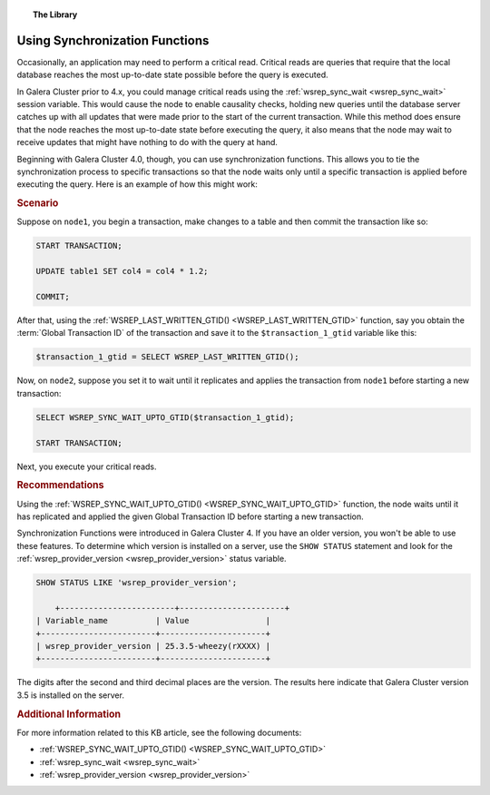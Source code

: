 .. topic:: The Library
   :name: left-margin

   .. cssclass:: no-bull

      - :doc:`Documentation <../../documentation/index>`
      - :doc:`Knowledge Base <../index>`

      .. cssclass:: no-bull-sub

         - :doc:`Troubleshooting <../trouble/index>`
         - :doc:`Best Practices <./index>`

      - :doc:`FAQ <../../faq>`
      - :doc:`Training <../../training/index>`

      .. cssclass:: no-bull-sub

         - :doc:`Tutorial Articles <../../training/tutorials/index>`
         - :doc:`Training Videos <../../training/videos/index>`

      .. cssclass:: bull-head

         Related Documents

      - :ref:`wsrep_sync_wait <wsrep_sync_wait>`
      - :ref:`WSREP_LAST_WRITTEN_GTID() <WSREP_LAST_WRITTEN_GTID>`
      - :ref:`WSREP_SYNC_WAIT_UPTO_GTID() <WSREP_SYNC_WAIT_UPTO_GTID>`
      - :ref:`wsrep_provider_version <wsrep_provider_version>`

      .. cssclass:: bull-head

         Related Articles


.. cssclass:: kb-article
.. _`kb-best-using-sync-functions`:

=================================
Using Synchronization Functions
=================================

Occasionally, an application may need to perform a critical read. Critical reads are queries that require that the local database reaches the most up-to-date state possible before the query is executed.

In Galera Cluster prior to 4.x, you could manage critical reads using the :ref:`wsrep_sync_wait <wsrep_sync_wait>` session variable.  This would cause the node to enable causality checks, holding new queries until the database server catches up with all updates that were made prior to the start of the current transaction.  While this method does ensure that the node reaches the most up-to-date state before executing the query, it also means that the node may wait to receive updates that might have nothing to do with the query at hand.

Beginning with Galera Cluster 4.0, though, you can use synchronization functions.  This allows you to tie the synchronization process to specific transactions so that the node waits only until a specific transaction is applied before executing the query.  Here is an example of how this might work:


.. rubric:: Scenario
   :class: kb

Suppose on ``node1``, you begin a transaction, make changes to a table and then commit the transaction like so:

.. code-block:: console

   START TRANSACTION;

   UPDATE table1 SET col4 = col4 * 1.2;

   COMMIT;

After that, using the :ref:`WSREP_LAST_WRITTEN_GTID() <WSREP_LAST_WRITTEN_GTID>` function, say you obtain the :term:`Global Transaction ID` of the transaction and save it to the ``$transaction_1_gtid`` variable like this:

.. code-block:: console

   $transaction_1_gtid = SELECT WSREP_LAST_WRITTEN_GTID();

Now, on ``node2``, suppose you set it to wait until it replicates and applies the transaction from ``node1`` before starting a new transaction:

.. code-block:: console

   SELECT WSREP_SYNC_WAIT_UPTO_GTID($transaction_1_gtid);

   START TRANSACTION;

Next, you execute your critical reads.


.. rubric:: Recommendations
   :class: kb

Using the :ref:`WSREP_SYNC_WAIT_UPTO_GTID() <WSREP_SYNC_WAIT_UPTO_GTID>` function, the node waits until it has replicated and applied the given Global Transaction ID before starting a new transaction.

Synchronization Functions were introduced in Galera Cluster 4.  If you have an older version, you won't be able to use these features.  To determine which version is installed on a server, use the ``SHOW STATUS`` statement and look for the :ref:`wsrep_provider_version <wsrep_provider_version>` status variable.

.. code-block:: console

    SHOW STATUS LIKE 'wsrep_provider_version';

	+------------------------+----------------------+
    | Variable_name          | Value                |
    +------------------------+----------------------+
    | wsrep_provider_version | 25.3.5-wheezy(rXXXX) |
    +------------------------+----------------------+

The digits after the second and third decimal places are the version. The results here indicate that Galera Cluster version 3.5 is installed on the server.

.. rubric:: Additional Information
   :class: kb

For more information related to this KB article, see the following documents:

- :ref:`WSREP_SYNC_WAIT_UPTO_GTID() <WSREP_SYNC_WAIT_UPTO_GTID>`
- :ref:`wsrep_sync_wait <wsrep_sync_wait>`
- :ref:`wsrep_provider_version <wsrep_provider_version>`

.. |---|   unicode:: U+2014 .. EM DASH
   :trim:
